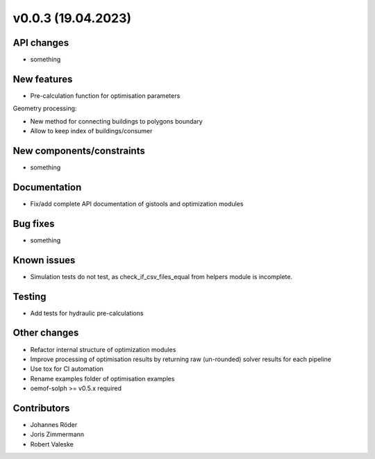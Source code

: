 ﻿v0.0.3 (19.04.2023)
==========================


API changes
^^^^^^^^^^^^^^^^^^^^

* something


New features
^^^^^^^^^^^^^^^^^^^^

* Pre-calculation function for optimisation parameters

Geometry processing:

* New method for connecting buildings to polygons boundary
* Allow to keep index of buildings/consumer

New components/constraints
^^^^^^^^^^^^^^^^^^^^^^^^^^

* something

Documentation
^^^^^^^^^^^^^^^^^^^^

* Fix/add complete API documentation of gistools and optimization modules

Bug fixes
^^^^^^^^^^^^^^^^^^^^

* something

Known issues
^^^^^^^^^^^^^^^^^^^^

* Simulation tests do not test, as check_if_csv_files_equal
  from helpers module is incomplete.


Testing
^^^^^^^^^^^^^^^^^^^^

* Add tests for hydraulic pre-calculations

Other changes
^^^^^^^^^^^^^^^^^^^^

* Refactor internal structure of optimization modules
* Improve processing of optimisation results by returning
  raw (un-rounded) solver results for each pipeline
* Use tox for CI automation
* Rename examples folder of optimisation examples
* oemof-solph >= v0.5.x required


Contributors
^^^^^^^^^^^^^^^^^^^^

* Johannes Röder
* Joris Zimmermann
* Robert Valeske
